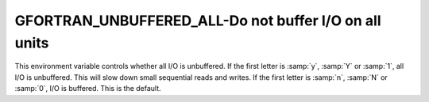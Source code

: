 .. _gfortran_unbuffered_all:

GFORTRAN_UNBUFFERED_ALL-Do not buffer I/O on all units
******************************************************

This environment variable controls whether all I/O is unbuffered.  If
the first letter is :samp:`y`, :samp:`Y` or :samp:`1`, all I/O is
unbuffered.  This will slow down small sequential reads and writes.  If
the first letter is :samp:`n`, :samp:`N` or :samp:`0`, I/O is buffered.
This is the default.

